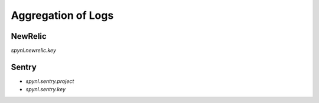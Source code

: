 ============================
Aggregation of Logs
============================

NewRelic
------------------
`spynl.newrelic.key`

Sentry
-----------------------

* `spynl.sentry.project`
* `spynl.sentry.key`
